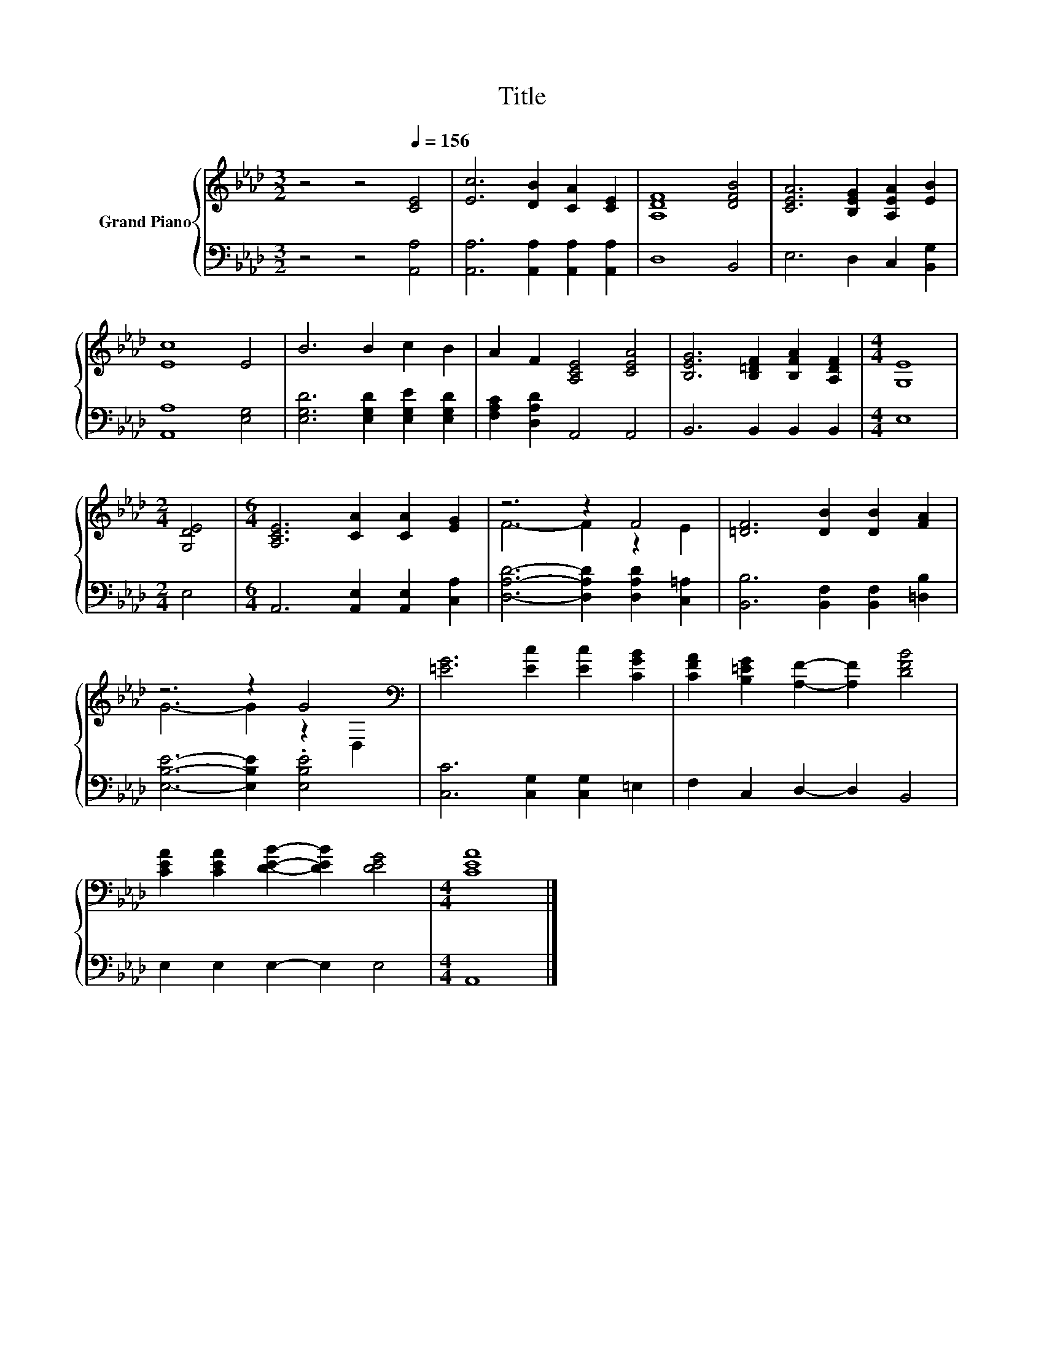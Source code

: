 X:1
T:Title
%%score { ( 1 3 ) | 2 }
L:1/8
M:3/2
K:Ab
V:1 treble nm="Grand Piano"
V:3 treble 
V:2 bass 
V:1
 z4 z4[Q:1/4=156] [CE]4 | [Ec]6 [DB]2 [CA]2 [CE]2 | [A,DF]8 [DFB]4 | [CEA]6 [B,EG]2 [A,EA]2 [EB]2 | %4
 [Ec]8 E4 | B6 B2 c2 B2 | A2 F2 [A,CE]4 [CEA]4 | [B,EG]6 [B,=DF]2 [B,FA]2 [A,DF]2 |[M:4/4] [G,E]8 | %9
[M:2/4] [G,DE]4 |[M:6/4] [A,CE]6 [CA]2 [CA]2 [EG]2 | z6 z2 F4 | [=DF]6 [DB]2 [DB]2 [FA]2 | %13
 z6 z2 G4[K:bass] | [=EG]6 [Ec]2 [Ec]2 [CGB]2 | [CFA]2 [B,=EG]2 [A,F]2- [A,F]2 [DFB]4 | %16
 [CEA]2 [CEA]2 [DEB]2- [DEB]2 [DEG]4 |[M:4/4] [CEA]8 |] %18
V:2
 z4 z4 [A,,A,]4 | [A,,A,]6 [A,,A,]2 [A,,A,]2 [A,,A,]2 | D,8 B,,4 | E,6 D,2 C,2 [B,,G,]2 | %4
 [A,,A,]8 [E,G,]4 | [E,G,D]6 [E,G,D]2 [E,G,E]2 [E,G,D]2 | [F,A,C]2 [D,A,D]2 A,,4 A,,4 | %7
 B,,6 B,,2 B,,2 B,,2 |[M:4/4] E,8 |[M:2/4] E,4 |[M:6/4] A,,6 [A,,E,]2 [A,,E,]2 [C,A,]2 | %11
 [D,A,D]6- [D,A,D]2 [D,A,D]2 [C,=A,]2 | [B,,B,]6 [B,,F,]2 [B,,F,]2 [=D,B,]2 | %13
 [E,B,E]6- [E,B,E]2 .[E,B,E]4 | [C,C]6 [C,G,]2 [C,G,]2 =E,2 | F,2 C,2 D,2- D,2 B,,4 | %16
 E,2 E,2 E,2- E,2 E,4 |[M:4/4] A,,8 |] %18
V:3
 x12 | x12 | x12 | x12 | x12 | x12 | x12 | x12 |[M:4/4] x8 |[M:2/4] x4 |[M:6/4] x12 | %11
 F6- F2 z2 E2 | x12 | G6- G2 z2[K:bass] D,2 | x12 | x12 | x12 |[M:4/4] x8 |] %18

